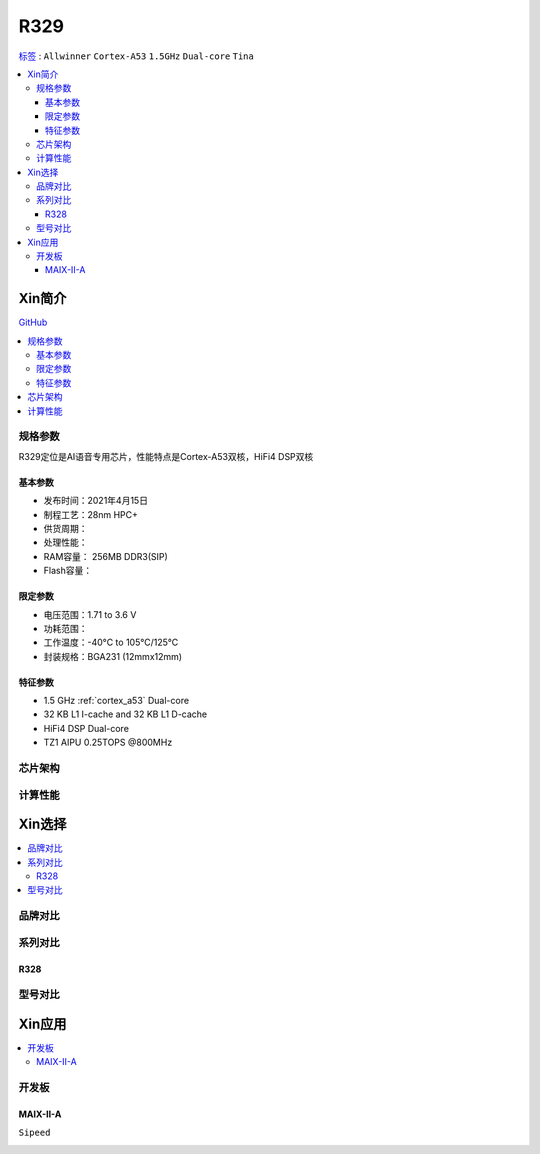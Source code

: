 
.. _R329:

R329
=============

`标签 <https://www.allwinnertech.com/index.php?c=product&a=index&id=91>`_ : ``Allwinner`` ``Cortex-A53`` ``1.5GHz`` ``Dual-core`` ``Tina``

.. contents::
    :local:

Xin简介
-----------

.. image:: ./images/R329.jpg
    :target: https://www.allwinnertech.com/index.php?c=product&a=index&id=91

`GitHub <https://github.com/SoCXin/R329>`_

.. contents::
    :local:

规格参数
~~~~~~~~~~~

R329定位是AI语音专用芯片，性能特点是Cortex-A53双核，HiFi4 DSP双核

基本参数
^^^^^^^^^^^

* 发布时间：2021年4月15日
* 制程工艺：28nm HPC+
* 供货周期：
* 处理性能：
* RAM容量： 256MB DDR3(SIP)
* Flash容量：


限定参数
^^^^^^^^^^^

* 电压范围：1.71 to 3.6 V
* 功耗范围：
* 工作温度：-40°C to 105°C/125°C
* 封装规格：BGA231 (12mmx12mm)


特征参数
^^^^^^^^^^^

* 1.5 GHz :ref:`cortex_a53` Dual-core
* 32 KB L1 I-cache and 32 KB L1 D-cache
* HiFi4 DSP Dual-core
* TZ1 AIPU 0.25TOPS @800MHz


芯片架构
~~~~~~~~~~~


计算性能
~~~~~~~~~~~


Xin选择
-----------

.. contents::
    :local:


品牌对比
~~~~~~~~~~


系列对比
~~~~~~~~~~

.. _R328:

R328
^^^^^^^^^^^

.. image:: ./images/R328.jpg
    :target: https://www.allwinnertech.com/index.php?c=product&a=index&id=85

型号对比
~~~~~~~~~~


Xin应用
-----------

.. contents::
    :local:

开发板
~~~~~~~~~~

MAIX-II-A
^^^^^^^^^^^
``Sipeed``

.. image:: images/B_R329.png
    :target: https://item.taobao.com/item.htm?spm=a230r.1.14.18.162553f8dQc68Z&id=653462798753&ns=1&abbucket=12#detail
